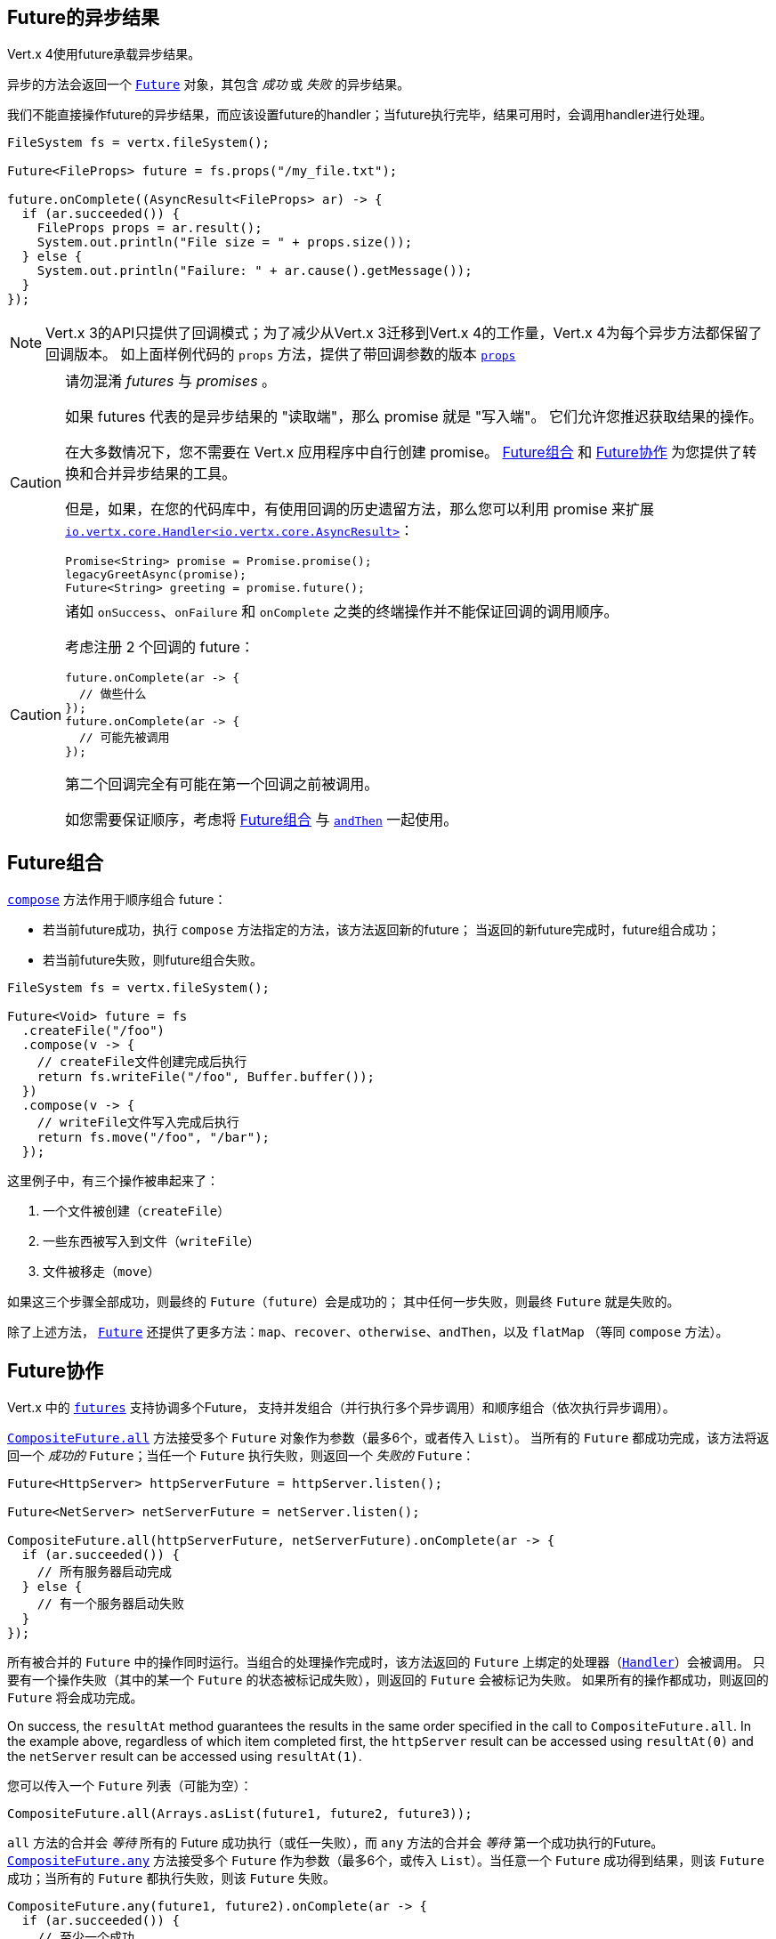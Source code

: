 [[_future_results]]
== Future的异步结果

Vert.x 4使用future承载异步结果。

异步的方法会返回一个 `link:../../apidocs/io/vertx/core/Future.html[Future]` 对象，其包含
_成功_ 或 _失败_ 的异步结果。

我们不能直接操作future的异步结果，而应该设置future的handler；当future执行完毕，结果可用时，会调用handler进行处理。

[source,java]
----
FileSystem fs = vertx.fileSystem();

Future<FileProps> future = fs.props("/my_file.txt");

future.onComplete((AsyncResult<FileProps> ar) -> {
  if (ar.succeeded()) {
    FileProps props = ar.result();
    System.out.println("File size = " + props.size());
  } else {
    System.out.println("Failure: " + ar.cause().getMessage());
  }
});
----

NOTE: Vert.x 3的API只提供了回调模式；为了减少从Vert.x 3迁移到Vert.x 4的工作量，Vert.x 4为每个异步方法都保留了回调版本。
如上面样例代码的 `props` 方法，提供了带回调参数的版本
`link:../../apidocs/io/vertx/core/file/FileSystem.html#props-java.lang.String-io.vertx.core.Handler-[props]`

[CAUTION]
====
请勿混淆 _futures_ 与 _promises_ 。

如果 futures 代表的是异步结果的 "读取端"，那么 promise 就是 "写入端"。
它们允许您推迟获取结果的操作。

在大多数情况下，您不需要在 Vert.x 应用程序中自行创建 promise。
<<_future_composition>> 和 <<_future_coordination>> 为您提供了转换和合并异步结果的工具。

但是，如果，在您的代码库中，有使用回调的历史遗留方法，那么您可以利用 promise 来扩展 `link:../../apidocs/io/vertx/core/Handler.html[io.vertx.core.Handler<io.vertx.core.AsyncResult>]`：

[source,java]
----
Promise<String> promise = Promise.promise();
legacyGreetAsync(promise);
Future<String> greeting = promise.future();
----
====

[CAUTION]
====
诸如 `onSuccess`、`onFailure` 和 `onComplete` 之类的终端操作并不能保证回调的调用顺序。

考虑注册 2 个回调的 future：

[source,java]
----
future.onComplete(ar -> {
  // 做些什么
});
future.onComplete(ar -> {
  // 可能先被调用
});
----

第二个回调完全有可能在第一个回调之前被调用。

如您需要保证顺序，考虑将 <<_future_composition>> 与 `link:../../apidocs/io/vertx/core/Future.html#andThen-io.vertx.core.Handler-[andThen]` 一起使用。
====

[#_future_composition]
== Future组合

`link:../../apidocs/io/vertx/core/Future.html#compose-java.util.function.Function-[compose]` 方法作用于顺序组合 future：

- 若当前future成功，执行 `compose` 方法指定的方法，该方法返回新的future；
当返回的新future完成时，future组合成功；
- 若当前future失败，则future组合失败。

[source,java]
----
FileSystem fs = vertx.fileSystem();

Future<Void> future = fs
  .createFile("/foo")
  .compose(v -> {
    // createFile文件创建完成后执行
    return fs.writeFile("/foo", Buffer.buffer());
  })
  .compose(v -> {
    // writeFile文件写入完成后执行
    return fs.move("/foo", "/bar");
  });
----

这里例子中，有三个操作被串起来了：

1. 一个文件被创建（`createFile`）
2. 一些东西被写入到文件（`writeFile`）
3. 文件被移走（`move`）

如果这三个步骤全部成功，则最终的 `Future`（`future`）会是成功的；
其中任何一步失败，则最终 `Future` 就是失败的。

除了上述方法， `link:../../apidocs/io/vertx/core/Future.html[Future]` 还提供了更多方法：`map`、`recover`、`otherwise`、`andThen`，以及 `flatMap` （等同 `compose` 方法）。

[#_future_coordination]
== Future协作

Vert.x 中的 `link:../../apidocs/io/vertx/core/Future.html[futures]` 支持协调多个Future，
支持并发组合（并行执行多个异步调用）和顺序组合（依次执行异步调用）。

`link:../../apidocs/io/vertx/core/CompositeFuture.html#all-io.vertx.core.Future-io.vertx.core.Future-[CompositeFuture.all]` 方法接受多个 `Future` 对象作为参数（最多6个，或者传入 `List`）。
当所有的 `Future` 都成功完成，该方法将返回一个 _成功的_ `Future`；当任一个 `Future` 执行失败，则返回一个 _失败的_ `Future`：

[source,java]
----
Future<HttpServer> httpServerFuture = httpServer.listen();

Future<NetServer> netServerFuture = netServer.listen();

CompositeFuture.all(httpServerFuture, netServerFuture).onComplete(ar -> {
  if (ar.succeeded()) {
    // 所有服务器启动完成
  } else {
    // 有一个服务器启动失败
  }
});
----

所有被合并的 `Future` 中的操作同时运行。当组合的处理操作完成时，该方法返回的 `Future` 上绑定的处理器（`link:../../apidocs/io/vertx/core/Handler.html[Handler]`）会被调用。
只要有一个操作失败（其中的某一个 `Future` 的状态被标记成失败），则返回的 `Future` 会被标记为失败。
如果所有的操作都成功，则返回的 `Future` 将会成功完成。

On success, the `resultAt` method guarantees the results in the same order specified in the call to `CompositeFuture.all`. In the example above, regardless of which
item completed first, the `httpServer` result can be accessed using `resultAt(0)` and the `netServer` result can be accessed using `resultAt(1)`.

您可以传入一个 `Future` 列表（可能为空）：

[source,java]
----
CompositeFuture.all(Arrays.asList(future1, future2, future3));
----

`all` 方法的合并会 _等待_ 所有的 Future 成功执行（或任一失败），而 `any` 方法的合并会
_等待_ 第一个成功执行的Future。`link:../../apidocs/io/vertx/core/CompositeFuture.html#any-io.vertx.core.Future-io.vertx.core.Future-[CompositeFuture.any]` 方法接受多个 `Future` 作为参数（最多6个，或传入 `List`）。当任意一个 `Future` 成功得到结果，则该 `Future` 成功；当所有的 `Future` 都执行失败，则该 `Future` 失败。

[source,java]
----
CompositeFuture.any(future1, future2).onComplete(ar -> {
  if (ar.succeeded()) {
    // 至少一个成功
  } else {
    // 所有的都失败
  }
});
----

它也可使用 `Future` 列表传参：

[source,java]
----
CompositeFuture.any(Arrays.asList(f1, f2, f3));
----

`join` 方法的合并会 _等待_ 所有的 `Future` 完成，无论成败。
`link:../../apidocs/io/vertx/core/CompositeFuture.html#join-io.vertx.core.Future-io.vertx.core.Future-[CompositeFuture.join]` 方法接受多个 `Future` 作为参数（最多6个），并将结果归并成一个 `Future` 。当全部 `Future` 成功执行完成，得到的 `Future` 是成功状态的；当至少一个 `Future` 执行失败时，得到的 `Future` 是失败状态的。

[source,java]
----
CompositeFuture.join(future1, future2, future3).onComplete(ar -> {
  if (ar.succeeded()) {
    // 所有都成功
  } else {
    // 全部完成（无论成功还是失败），且至少一个失败
  }
});
----

它也可使用 `Future` 列表传参：

[source,java]
----
CompositeFuture.join(Arrays.asList(future1, future2, future3));
----

[[_completionstage_interoperability]]
=== 兼容CompletionStage

JDK的 `CompletionStage` 接口用于组合异步操作，Vert.x的 `Future` API可兼容 `CompletionStage` 。

我们可以用 `link:../../apidocs/io/vertx/core/Future.html#toCompletionStage--[toCompletionStage]` 方法将Vert.x的 `Future` 对象转为 `CompletionStage` 对象，如：

[source,java]
----
Future<String> future = vertx.createDnsClient().lookup("vertx.io");
future.toCompletionStage().whenComplete((ip, err) -> {
  if (err != null) {
    System.err.println("Could not resolve vertx.io");
    err.printStackTrace();
  } else {
    System.out.println("vertx.io => " + ip);
  }
});
----

相应地，可使用 `link:../../apidocs/io/vertx/core/Future.html#fromCompletionStage-java.util.concurrent.CompletionStage-[Future.fromCompletionStage]` 方法将 `CompletionStage` 对象转为Vert.x的 `Future` 对象。
`Future.fromCompletionStage` 有两个重载方法：

. 第一个重载方法只接收一个 `CompletionStage` 参数，会在执行 `CompletionStage` 实例的线程中调用 `Future` 的方法；
. 第二个重载方法额外多接收一个 `link:../../apidocs/io/vertx/core/Context.html[Context]` 参数，会在Vert.x的Context中调用 `Future` 的方法。

IMPORTANT: 由于Vert.x的 `Future` 通常会与Vert.x的代码、库以及客户端等一起使用，为了与Vert.x的线程模型更好地配合，大部分场景下应使用 `Future.fromCompletionStage(CompletionStage, Context)` 方法。

下面的例子展示了如何将 `CompletionStage` 对象转为Vert.x的 `Future` 对象，这里选择使用Vert.x的Context执行:

[source,java]
----
Future.fromCompletionStage(completionStage, vertx.getOrCreateContext())
  .flatMap(str -> {
    String key = UUID.randomUUID().toString();
    return storeInDb(key, str);
  })
  .onSuccess(str -> {
    System.out.println("We have a result: " + str);
  })
  .onFailure(err -> {
    System.err.println("We have a problem");
    err.printStackTrace();
  });
----
